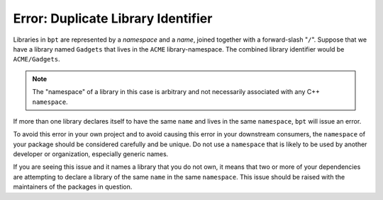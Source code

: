 Error: Duplicate Library Identifier
###################################

Libraries in ``bpt`` are represented by a *namespace* and a *name*, joined
together with a forward-slash "``/``". Suppose that we have a library named
``Gadgets`` that lives in the ``ACME`` library-namespace. The combined library
identifier would be ``ACME/Gadgets``.

.. note::
    The "namespace" of a library in this case is arbitrary and not necessarily
    associated with any C++ ``namespace``.

If more than one library declares itself to have the same ``name`` and lives in
the same ``namespace``, ``bpt`` will issue an error.

To avoid this error in your own project and to avoid causing this error in your
downstream consumers, the ``namespace`` of your package should be considered
carefully and be unique. Do not use a ``namespace`` that is likely to be used
by another developer or organization, especially generic names.

If you are seeing this issue and it names a library that you do not own, it
means that two or more of your dependencies are attempting to declare a library
of the same ``name`` in the same ``namespace``. This issue should be raised
with the maintainers of the packages in question.

.. seealso::
    For more information, refer to the :ref:`pkgs.pkgs` section and the
    :ref:`pkgs.libs` section.